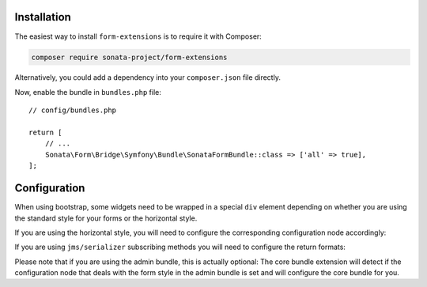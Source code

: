 .. index::
    single: Installation

Installation
============

The easiest way to install ``form-extensions`` is to require it with Composer:

.. code-block:: bash

    composer require sonata-project/form-extensions

Alternatively, you could add a dependency into your ``composer.json`` file directly.

Now, enable the bundle in ``bundles.php`` file::

    // config/bundles.php

    return [
        // ...
        Sonata\Form\Bridge\Symfony\Bundle\SonataFormBundle::class => ['all' => true],
    ];

Configuration
=============

When using bootstrap, some widgets need to be wrapped in a special ``div`` element
depending on whether you are using the standard style for your forms or the
horizontal style.

If you are using the horizontal style, you will need to configure the
corresponding configuration node accordingly:

.. configuration-block::

    .. code-block:: yaml

        # config/packages/sonata_form.yaml

        sonata_form:
            form_type: horizontal

If you are using ``jms/serializer`` subscribing methods you will need to configure the
return formats:

.. configuration-block::

    .. code-block:: yaml

        # config/packages/sonata_form.yaml

        sonata_form:
            serializer:
                formats: ['json', 'xml', 'yml']

Please note that if you are using the admin bundle, this is actually optional:
The core bundle extension will detect if the configuration node that deals with
the form style in the admin bundle is set and will configure the core bundle for you.
